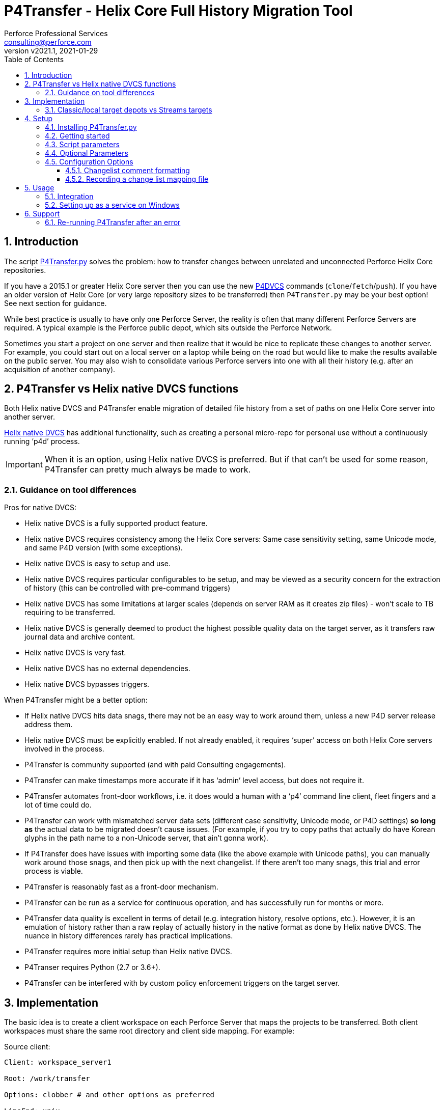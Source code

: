 = P4Transfer - Helix Core Full History Migration Tool
Perforce Professional Services <consulting@perforce.com>
:revnumber: v2021.1
:revdate: 2021-01-29
:doctype: book
:icons: font
:toc:
:toclevels: 5
:sectnumlevels: 4
:xrefstyle: full

:sectnums:
== Introduction

The script link:../P4Transfer.py[P4Transfer.py] solves the problem: how to transfer changes between unrelated and unconnected Perforce Helix Core repositories. 

If you have a 2015.1 or greater Helix Core server then you can use the new https://www.perforce.com/manuals/dvcs/Content/DVCS/Home-dvcs.html[P4DVCS] commands (`clone`/`fetch`/`push`). If you have an older version of Helix Core (or very large repository sizes to be transferred) then `P4Transfer.py` may be your best option! See next section for guidance.

While best practice is usually to have only one Perforce Server, the reality is often that many different Perforce Servers are required. A typical example is the Perforce public depot, which sits outside the Perforce Network.

Sometimes you start a project on one server and then realize that it would be nice to replicate these changes to another server. For example, you could start out on a local server on a laptop while being on the road but would like to make the results available on the public server. You may also wish to consolidate various Perforce servers into one with all their history (e.g. after an acquisition of another company).

== P4Transfer vs Helix native DVCS functions

Both Helix native DVCS and P4Transfer enable migration of detailed file history from a set of paths on one Helix Core server into another server.
 
https://www.perforce.com/manuals/dvcs/Content/DVCS/Home-dvcs.html[Helix native DVCS] has additional functionality, such as creating a personal micro-repo for personal use without a continuously running ‘p4d’ process.

IMPORTANT: When it is an option, using Helix native DVCS is preferred.  But if that can’t be used for some reason, P4Transfer can pretty much always be made to work.

=== Guidance on tool differences

Pros for native DVCS:

* Helix native DVCS is a fully supported product feature.
* Helix native DVCS requires consistency among the Helix Core servers: Same case sensitivity setting, same Unicode mode, and same P4D version (with some exceptions).
* Helix native DVCS is easy to setup and use.
* Helix native DVCS requires particular configurables to be setup, and may be viewed as a security concern for the extraction of history (this can be controlled with pre-command triggers)
* Helix native DVCS has some limitations at larger scales (depends on server RAM as it creates zip files) - won't scale to TB requiring to be transferred.
* Helix native DVCS is generally deemed to product the highest possible quality data on the target server, as it transfers raw journal data and archive content.
* Helix native DVCS is very fast.
* Helix native DVCS has no external dependencies.
* Helix native DVCS bypasses triggers.

When P4Transfer might be a better option:

* If Helix native DVCS hits data snags, there may not be an easy way to work around them, unless a new P4D server release address them.
* Helix native DVCS must be explicitly enabled.  If not already enabled, it requires ‘super’ access on both Helix Core servers involved in the process.
* P4Transfer is community supported (and with paid Consulting engagements).
* P4Transfer can make timestamps more accurate if it has ‘admin’ level access, but does not require it.
* P4Transfer automates front-door workflows, i.e. it does would a human with a ‘p4’ command line client, fleet fingers and a lot of time could do.
* P4Transfer can work with mismatched server data sets (different case sensitivity, Unicode mode, or P4D settings) *so long as* the actual data to be migrated doesn’t cause issues.  (For example, if you try to copy paths that actually do have Korean glyphs in the path name to a non-Unicode server, that ain’t gonna work).
* If P4Transfer does have issues with importing some data (like the above example with Unicode paths), you can manually work around those snags, and then pick up with the next changelist.  If there aren’t too many snags, this trial and error process is viable.
* P4Transfer is reasonably fast as a front-door mechanism.
* P4Transfer can be run as a service for continuous operation, and has successfully run for months or more.
* P4Transfer data quality is excellent in terms of detail (e.g. integration history, resolve options, etc.).  However, it is an emulation of history rather than a raw replay of  actually history in the native format as done by Helix native DVCS.  The nuance in history differences rarely has practical implications.
* P4Transfer requires more initial setup than Helix native DVCS.
* P4Transer requires Python (2.7 or 3.6+).
* P4Transfer can be interfered with by custom policy enforcement triggers on the target server.  

== Implementation

The basic idea is to create a client workspace on each Perforce Server that maps the projects to be transferred. Both client workspaces must share the same root directory and client side mapping. For example:

Source client:

```
Client: workspace_server1

Root: /work/transfer

Options: clobber # and other options as preferred

LineEnd: unix

View:
    //depot/myproject/dev/... //workspace_server1/myproject/...
    //depot/other/dev/... //workspace_server1/other/...
```

Target client:

```
Client: workspace_server2

Root: /work/transfer

Options: clobber  # and other options as preferred

LineEnd: unix

View:
    //import/mycode/... //workspace_server2/myproject/...
    //import/stuff/... //workspace_server2/other/...
```

While the depot paths can differ, the client paths (thus the right hand sides of the view mappings) and the root directory have to match between the source/target client workspaces. This will be validated and an error generated if not.

IMPORTANT: `Options` must include `clobber` instead of `noclobber`. The `LineEnd` field must be `unix`. These will be validated.

P4Transfer works uni-directionally. The tool will inquire the changes for the workspace files and compare these to a counter.

P4Transfer uses a single configuration file that contains the information of both servers as well as the current counter values. The tool maintains its state counter using a Perforce counter on the target server (thus requiring `review` privilege as well as `write` privilege – by default it assumes `super` user privilege is required since it updates changelist owners and date/time to the same as the source – this functionality is controlled by the config file).

=== Classic/local target depots vs Streams targets

The current version requires the Target of a transfer to be a local depot (so does not support streams depots). A new version is in development to support streams, with some restrictions (remember that humans should not be writing to the targets of a P4Transfer instance!)

== Setup

You will need Python 2.7 or 3.6+ and P4Python 2017.2+ to make this script work. 

The easiest way to install P4Python is probably using “pip” – https://pip.pypa.io/en/stable/installing.html[make sure this is installed]. Then:

    pip install p4python

TIP: If the above needs to build and fails, then this usually works for Python 3.6: `pip3 install p4python==2017.2.1615960`

Alternatively, refer to https://www.perforce.com/manuals/p4python/Content/P4Python/python.installation.html[P4Python Docs]

If you are on Windows, then look for an appropriate version on the Perforce ftp site (for your Python version), e.g. http://ftp.perforce.com/perforce/r20.1/bin.ntx64/

=== Installing P4Transfer.py

The easiest thing to do is to download this repo either by:

* running `git clone https://github.com/perforce/p4transfer.git` 
* or by downloading https://github.com/perforce/p4transfer/archive/main.zip[the project zip file] and unzipping.

The minimum requirements are the modules `P4Transfer.py` and `logutils.py`

=== Getting started

Note that if running it on Windows, and especially if the source server has filenames containing say umlauts or other non-ASCII characters, then Python 2.7 is required currently due to the way Unicode is processed. Python 3.6+ on Mac/Unix should be fine with Unicode as long as you are using P4Python 2017.2+ 

Create the workspaces for both servers, ensuring that the root directories and client views match.

Now initialize the configuration file, by default called `transfer.cfg`. This can be generated by the script:

    python3 P4Transfer.py –sample-config > transfer.cg

Then edit the resulting file.

The password stored in P4Passwd is optional if you do not want to rely on tickets. The tool performs a login if provided with a password, so it should work with `security=3` or `auth_check` trigger set.

Note that although the workspaces are named the same for both servers in this example, they are completely different entities.

A typical run of the tool would produce the following output:

```
C:\work\> python3 P4Transfer.py -c transfer.cfg -r
2014-07-01 15:32:34,356:P4Transfer:INFO: Transferring 0 changes
2014-07-01 15:32:34,361:P4Transfer:INFO: Sleeping for 1 minutes
```

If there are any changes missing, they will be applied consecutively.

=== Script parameters

P4Transfer has various options – these are documented via the `-h` or `--help` parameters.

```
$ python3 P4Transfer.py -h
usage: P4Transfer.py [-h] [-c CONFIG] [-m MAXIMUM] [-k] [-r] [-s] [--sample-config] [-i]
                     [--end-datetime END_DATETIME]

P4Transfer

optional arguments:
  -h, --help            show this help message and exit
  -c CONFIG, --config CONFIG
                        Default is transfer.cfg
  -m MAXIMUM, --maximum MAXIMUM
                        Maximum number of changes to transfer
  -k, --nokeywords      Do not expand keywords and remove +k from filetype
  -r, --repeat          Repeat transfer in a loop - for continuous transfer
  -s, --stoponerror     Stop on any error even if --repeat has been specified
  --sample-config       Print an example config file and exit
  -i, --ignore          Treat integrations as adds and edits
  --end-datetime END_DATETIME
                        Time to stop transfers, format: 'YYYY/MM/DD HH:mm'

Copyright (C) 2012-14 Sven Erik Knop/Robert Cowham, Perforce Software Ltd
```

=== Optional Parameters

* `--maximum` - useful to perform a test transfer of a single changelist when you get started (although remember this might be a changelist with a lot of files!)
* `--keywords` - useful to avoid issues with expanding of keywords on a different server - this makes it hard to compare source/target results.
* `--end-datetime` - useful to schedule a run of P4Transfer and have it stop at the desired time (e.g. run overnight and stop when users start in the morning). Useful for long running transfers (can be many days)

=== Configuration Options

The comments in the file are mostly self-explanatory. It is important to specify the main values for the `[source]` and `[target]` sections.

    P4Transfer.py --sample-config > transfer.cfg

    cat transfer.cfg

```
# Save this output to a file to e.g. transfer.cfg and edit it for your configuration

[general]
# counter_name: Unique counter on target server to use for recording source changes processed. No spaces.
#    Name sensibly if you have multiple instances transferring into the same target p4 repository.
#    The counter value represents the last transferred change number - script will start from next change.
#    If not set, or 0 then transfer will start from first change.
counter_name = p4transfer_counter

# instance_name: Name of the instance of P4Transfer - for emails etc. Spaces allowed.
instance_name = Perforce Transfer from XYZ

# For notification - if smtp not available - expects a pre-configured nms FormMail script as a URL
mail_form_url =

# The mail_* parameters must all be valid (non-blank) to receive email updates during processing.
# mail_to: One or more valid email addresses - comma separated for multiple values
#     E.g. somebody@example.com,somebody-else@example.com
mail_to =

# mail_from: Email address of sender of emails, E.g. p4transfer@example.com
mail_from =

# mail_server: The SMTP server to connect to for email sending, E.g. smtpserver.example.com
mail_server =

# ===============================================================================
# Note that for any of the following parameters identified as (Integer) you can specify a
# valid python expression which evaluates to integer value, e.g.
#     24 * 60
#     7 * 24 * 60
# -------------------------------------------------------------------------------
# sleep_on_error_interval (Integer): How long (in minutes) to sleep when error is encountered in the script
sleep_on_error_interval = 60

# poll_interval (Integer): How long (in minutes) to wait between polling source server for new changes
poll_interval = 60

# change_batch_size (Integer): changelists are processed in batches of this size
change_batch_size = 20000

# The following *_interval values result in reports, but only if mail_* values are specified
# report_interval (Integer): Interval (in minutes) between regular update emails being sent
report_interval = 30

# error_report_interval (Integer): Interval (in minutes) between error emails being sent e.g. connection error
#     Usually some value less than report_interval. Useful if transfer being run with --repeat option.
error_report_interval = 15

# summary_report_interval (Integer): Interval (in minutes) between summary emails being sent e.g. changes processed
#     Typically some value such as 1 week (10080 = 7 * 24 * 60). Useful if transfer being run with --repeat option.
summary_report_interval = 7 * 24 * 60

# sync_progress_size_interval (Integer): Size in bytes controlling when syncs are reported to log file.
#    Useful for keeping an eye on progress for large syncs over slow network links.
sync_progress_size_interval = 500 * 1000 * 1000

# change_description_format: The standard format for transferred changes.
#    Keywords prefixed with $. Use \n for newlines. Keywords allowed:
#     $sourceDescription, $sourceChange, $sourcePort, $sourceUser
change_description_format = $sourceDescription\n\nTransferred from p4://$sourcePort@$sourceChange

# change_map_file: Name of an (optional) CSV file listing mappings of source/target changelists.
#    If this is blank (DEFAULT) then no mapping file is created.
#    If non-blank, then a file with this name in the target workspace is appended to
#    and will be submitted after every sequence (batch_size) of changes is made.
#    Default type of this file is text+CS32 to avoid storing too many revisions.
#    File must be mapped into target client workspace.
#    File can contain a sub-directory, e.g. change_map/change_map.csv
change_map_file =

# superuser: Set to n if not a superuser (so can't update change times - can just transfer them).
superuser = y

[source]
# P4PORT to connect to, e.g. some-server:1666
p4port =
# P4USER to use
p4user =
# P4CLIENT to use, e.g. p4-transfer-client
p4client =
# P4PASSWD for the user - valid password. If blank then no login performed.
# Recommended to make sure user is in a group with a long password timeout!.
p4passwd =

[target]
# P4PORT to connect to, e.g. some-server:1666
p4port =
# P4USER to use
p4user =
# P4CLIENT to use, e.g. p4-transfer-client
p4client =
# P4PASSWD for the user - valid password. If blank then no login performed.
# Recommended to make sure user is in a group with a long password timeout!.
p4passwd =
```

==== Changelist comment formatting

In the `[general]` section, you can customize the `change_description_format` value to decide how transferred change descriptions are formatted.

Keywords in the format string are prefixed with `$`. Use `\n` for newlines. Keywords allowed are: `$sourceDescription`, `$sourceChange`, `$sourcePort`, `$sourceUser`.


Assume the source description is “Original change description”.

Default format:

    $sourceDescription\n\nTransferred from p4://$sourcePort@$sourceChange

might produce:

    Original change description

    Transferred from p4://source-server:1667@2342

Custom format:

    Originally $sourceChange by $sourceUser on $sourcePort\n$sourceDescription

might produce:

    Originally 2342 by FBlogs on source-server:1667
    Original change description

==== Recording a change list mapping file

There is an option in the configuration file to specify a change_map_file. If you set this option (default is blank), then P4Transfer will append rows to the specified CSV file showing the relationship between source and target changelists, and will automatically check that file in after every process.

    change_map_file = change_map.csv

The result change map file might look something like this:

```
$ head change_map.csv
sourceP4Port,sourceChangeNo,targetChangeNo
src-server:1666,1231,12244
src-server:1666,1232,12245
src-server:1666,1233,12246
src_server:1666,1234,12247
src-server:1666,1235,12248
```

It is very straight forward to use standard tools such as grep to search this file. Because it is checked in to the target server, you can also use “p4 grep”.

== Usage

Note that since labeling itself is not versioned no labels or tags are transferred.

=== Integration

Branching and integrating with is implemented, as long as both source and target are within the workspace view. Otherwise, the integrate action is downgraded to an add or edit.

=== Setting up as a service on Windows

P4Transfer can be setup as a service on Windows using `srvinst.exe` and `srvanay.exe` to wrap the Python interpreter, or link:https://nssm.cc/[NSSM - The Non-Sucking Service Manager]

Please contact `consulting@perforce.com` for more details.


== Support

Any errors in the script are highly likely to be due to some unusual integration history, which may have been 
done with an older version of the Perforce server.

If you have an error when running the script, please use summarise_log.sh to create
a summary log file to send. E.g.

    summarise_log.sh log-P4Transfer-20141208094716.log > sum.log

If you get an error message in the log file such as:

    P4TLogicException: Replication failure: missing elements in target changelist: /work/p4transfer/main/applications/util/Utils.java
    
or

    P4TLogicException: Replication failure: src/target content differences found: rev = 1 action = branch type = text depotFile = //depot/main/applications/util/Utils.java
    
Then please also send the following:

A Revision Graph screen shot from the source server showing the specified file around the changelist which is being replicated. If
an integration is involved then it is important to show the source of the integration.

Filelog output for the file in the source Perforce repository, and filelog output for the source of the integrate being performed.
e.g.

    p4 -ztag filelog /work/p4transfer/main/applications/util/Utils.java@12412
    p4 -ztag filelog /work/p4transfer/dev/applications/util/Utils.java@12412

where 12412 is the changelist number being replicated when the problem occurred.

=== Re-running P4Transfer after an error

When an error has been fixed, you can usually re-start P4Transfer from where it left off. If the error occurred when validating changelist 
say 4253 on the target (which was say 12412 on the source) but found to be incorrect, the process is:

    p4 -p target-p4:1666 -u transfer_user -c transfer_workspace obliterate //transfer_workspace/...@4253,4253
    
    (re-run the above with the -y flag to actually perform the obliterate)

Ensure that the counter specified in your config file is set to a value less than 4253 such as the changelist
immediately prior to that changelist.
Then re-run P4Transfer as previously.
